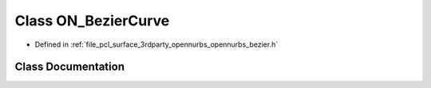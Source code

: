 .. _exhale_class_class_o_n___bezier_curve:

Class ON_BezierCurve
====================

- Defined in :ref:`file_pcl_surface_3rdparty_opennurbs_opennurbs_bezier.h`


Class Documentation
-------------------


.. doxygenclass:: ON_BezierCurve
   :members:
   :protected-members:
   :undoc-members: